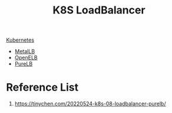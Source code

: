 :PROPERTIES:
:ID:       c660486a-8a04-4b75-8b39-f3fe629fb470
:END:
#+title: K8S LoadBalancer
#+filetags:  

[[id:b60301a4-574f-43ee-a864-15f5793ea990][Kubernetes]]

+ [[id:bf4517d9-d2d7-437f-ae23-3bc3adc89b72][MetalLB]]
+ [[id:dc736784-a95b-4f96-a5b5-7499bf9a9e33][OpenELB]]
+ [[id:2354c245-044c-4705-90ed-944ab2168d0b][PureLB]]

* Reference List
1. https://tinychen.com/20220524-k8s-08-loadbalancer-purelb/
